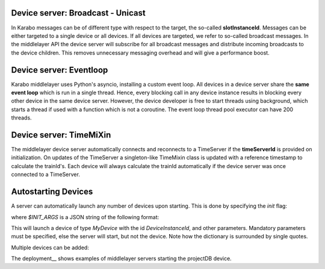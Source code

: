 Device server: Broadcast - Unicast
==================================

In Karabo messages can be of different type with respect to the target, the so-called
**slotInstanceId**. Messages can be either targeted to a single device or all
devices. If all devices are targeted, we refer to so-called broadcast messages.
In the middlelayer API the device server will subscribe for all broadcast messages and
distribute incoming broadcasts to the device children.
This removes unnecessary messaging overhead and will give a performance boost.

Device server: Eventloop
========================

Karabo middlelayer uses Python's asyncio, installing a custom event loop.
All devices in a device server share the **same event loop** which is run in a
single thread. Hence, every blocking call in any device instance results in
blocking every other device in the same device server.
However, the device developer is free to start threads using background, which
starts a thread if used with a function which is not a coroutine.
The event loop thread pool executor can have 200 threads.

Device server: TimeMiXin
========================

The middlelayer device server automatically connects and reconnects to a
TimeServer if the **timeServerId** is provided on initialization.
On updates of the TimeServer a singleton-like TimeMixin class is updated with
a reference timestamp to calculate the trainId's.
Each device will always calculate the trainId automatically if the device
server was once connected to a TimeServer.

Autostarting Devices
====================

A server can automatically launch any number of devices upon starting.
This is done by specifying the `init` flag:

.. code-block:: bash
   karabo-middlelayerserver init=$INIT_ARGS

where `$INIT_ARGS` is a JSON string of the following format:

.. code-block:: bash
    INIT_ARGS='{"DeviceInstanceId": {"classId": "MyDevice", "parameter": 2, "otherParameter": "['a', 'b', 'c']"}}'

This will launch a device of type `MyDevice` with the id `DeviceInstanceId`,
and other parameters.
Mandatory parameters must be specified, else the server will start, but not the
device.
Note how the dictionary is surrounded by single quotes.

Multiple devices can be added:

.. code-block:: bash
    INIT_ARGS='{"Device1": {"classId": "MyDevice", "parameter": 2, "otherParameter": "['a', 'b', 'c']"}
               "GENERATOR": {"classId": "DataGenerator", "autostart": "True"}}'

   karabo-middlelayerserver init=$INIT_ARGS

The deployment__ shows examples of middlelayer servers starting the projectDB
device.

.. _deployment: https://git.xfel.eu/gitlab/Karabo/deployment/merge_requests/827/diffs


